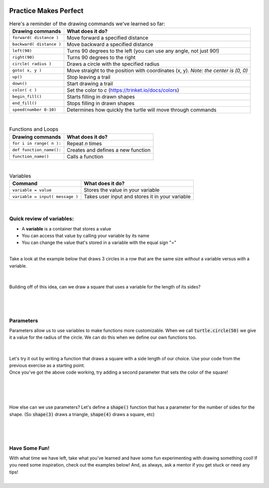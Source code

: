 .. image:: ../img/Technovation-yellow-gradient-background.png
    :width: 500
    :align: center
    :alt: Technovation logo


Practice Makes Perfect
:::::::::::::::::::::::::::::::::::::::::::

.. table:: Here's a reminder of the drawing commands we've learned so far:
   :widths: auto
   :align: left

   ==========================  =========================
   Drawing commands             What does it do?
   ==========================  =========================
   ``forward( distance )``     Move forward a specified distance
   ``backward( distance )``    Move backward a specified distance
   ``left(90)``                Turns 90 degrees to the left (you can use any angle, not just 90!)
   ``right(90)``               Turns 90 degrees to the right
   ``circle( radius )``        Draws a circle with the specified radius
   ``goto( x, y )``            Move straight to the position with coordinates (x, y). *Note: the center is (0, 0)*
   ``up()``                    Stop leaving a trail
   ``down()``                  Start drawing a trail
   ``color( c )``              Set the color to *c* (https://trinket.io/docs/colors)
   ``begin_fill()``            Starts filling in drawn shapes
   ``end_fill()``              Stops filling in drawn shapes
   ``speed(number 0-10)``      Determines how quickly the turtle will move through commands
   ==========================  =========================

|

.. table:: Functions and Loops
   :widths: auto
   :align: left

   ==========================  =========================
   Drawing commands             What does it do?
   ==========================  =========================
   ``for i in range( n ):``    Repeat *n* times
   ``def function_name():``    Creates and defines a new function
   ``function_name()``         Calls a function
   ==========================  =========================

|

.. table:: Variables
   :widths: auto
   :align: left

   ===============================  =========================
   Command                          What does it do?
   ===============================  =========================
   ``variable = value``             Stores the value in your variable
   ``variable = input( message )``  Takes user input and stores it in your variable
   ===============================  =========================

|

Quick review of variables:
-----------------------------

- A **variable** is a container that stores a value
- You can access that value by calling your variable by its name
- You can change the value that's stored in a variable with the equal sign "="

|
| Take a look at the example below that draws 3 circles in a row that are the same size
  *without* a variable versus *with* a variable.

.. activecode:: variables-review
   :language: python
   :nocodelens:
   
   import turtle

   # move the turtle to the starting position
   turtle.speed(10)
   turtle.up()
   turtle.backward(150)
   turtle.down()

   # draw three circles WITHOUT a variable
   turtle.circle(50)
   turtle.forward(100)
   turtle.circle(50)
   turtle.forward(100)
   turtle.circle(50)

   # move to next starting position
   turtle.up()
   turtle.goto(-150, -150)
   turtle.down()

   # use a variable to define the radius of your next three circles
   rad = 30
   turtle.circle(rad)
   turtle.forward(100)
   turtle.circle(rad)
   turtle.forward(100)
   turtle.circle(rad)

   # try adding a second variable to that last block of code for the distance forward

|
|
| Building off of this idea, can we draw a square that uses a variable for the length of its sides?

.. activecode:: variables-square
   :language: python
   :nocodelens:
   
   import turtle

   side_length = 50

   # draw your square using the side_length variable here

|
|
| 

Parameters
----------
| Parameters allow us to use variables to make functions more customizable.
  When we call :code:`turtle.circle(50)` we give it a value for the radius of the circle.
  We can do this when we define our own functions too.
|
|
| Let's try it out by writing a function that draws a square with a side length of our choice.
  Use your code from the previous exercise as a starting point.

.. activecode:: parameters-square
   :language: python
   :nocodelens:
   
   import turtle

   def square():
       # draw your square here

| Once you've got the above code working, try adding a second parameter that sets the color of the square!
|
|
|
|

.. image:: img/triangle.png
   :alt: Image of a triangle drawn with Python Turtle
   :width: 24 %
.. image:: img/square.png
   :alt: Image of a square drawn with Python Turtle
   :width: 24 %
.. image:: img/pentagon.png
   :alt: Image of a pentagon drawn with Python Turtle
   :width: 24 %
.. image:: img/hexagon.png
   :alt: Image of a hexagon drawn with Python Turtle
   :width: 24 %

| How else can we use parameters? Let's define a :code:`shape()` function that
  has a parameter for the number of sides for the shape. (So :code:`shape(3)` 
  draws a triangle, :code:`shape(4)` draws a square, etc)

.. activecode:: shape-parameter
   :language: python
   :nocodelens:
   
   import turtle

   def shape(sides):
       # draw the shape here

   
   # this draws a triangle
   shape(3)

   # this draws a square
   shape(4)

|
|
| 

Have Some Fun!
--------------
| With what time we have left, take what you've learned and have some fun 
  experimenting with drawing something cool! If you need some inspiration,
  check out the examples below! And, as always, ask a mentor if you get stuck
  or need any tips!

.. image:: img/flower_ex.png
   :alt: Image of a triangle drawn with Python Turtle
   :width: 24 %
.. image:: img/forest_ex.png
   :alt: Image of a square drawn with Python Turtle
   :width: 24 %
.. image:: img/cookie_ex.jpg
   :alt: Image of a pentagon drawn with Python Turtle
   :width: 24 %
.. image:: img/tree_ex.jpg
   :alt: Image of a hexagon drawn with Python Turtle
   :width: 24 %

.. image:: img/flower_house_ex.jpg
   :alt: Image of a triangle drawn with Python Turtle
   :width: 24 %
.. image:: img/xmas_ex.PNG
   :alt: Image of a square drawn with Python Turtle
   :width: 24 %
.. image:: img/stars_ex.png
   :alt: Image of a pentagon drawn with Python Turtle
   :width: 24 %
.. image:: img/city_ex.jpg
   :alt: Image of a hexagon drawn with Python Turtle
   :width: 24 %

|

.. activecode:: exploration
   :language: python
   :nocodelens:
   
   import turtle

   # have fun! :)